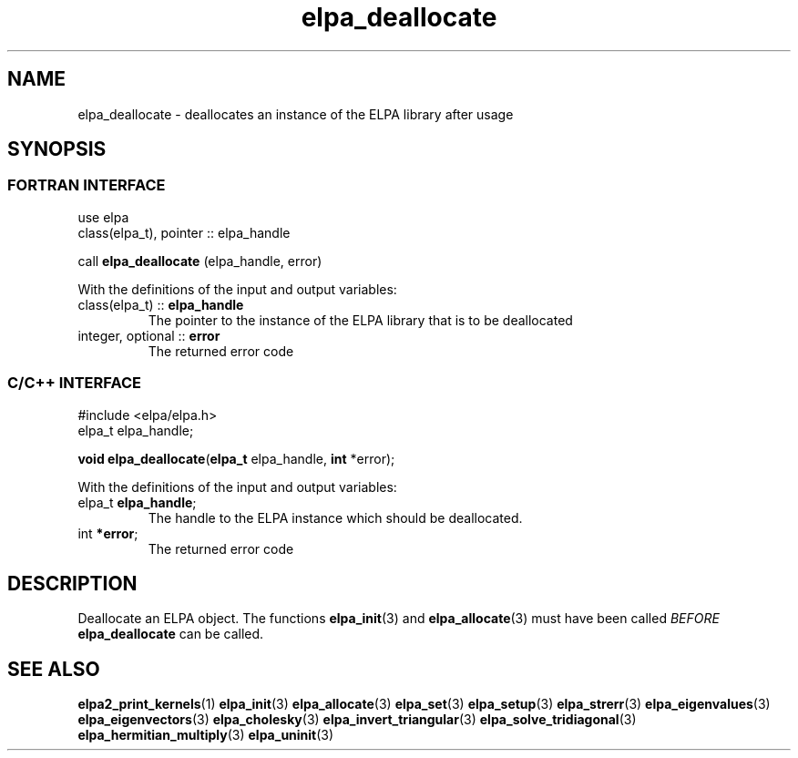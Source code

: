 .TH "elpa_deallocate" 3 "Thu Nov 28 2024" "ELPA" \" -*- nroff -*-
.ad l
.nh
.ss 12 0
.SH NAME
elpa_deallocate \- deallocates an instance of the ELPA library after usage
.br

.SH SYNOPSIS
.br
.SS FORTRAN INTERFACE
use elpa
.br
class(elpa_t), pointer :: elpa_handle
.br

call\fB elpa_deallocate\fP (elpa_handle, error)
.sp
With the definitions of the input and output variables:

.TP
class(elpa_t)     ::\fB elpa_handle \fP  
The pointer to the instance of the ELPA library that is to be deallocated
.TP
integer, optional ::\fB error \fP 
The returned error code
.br

.SS C/C++ INTERFACE
#include <elpa/elpa.h>
.br
elpa_t elpa_handle;

.br
\fBvoid\fP\fB elpa_deallocate\fP(\fBelpa_t\fP elpa_handle,\fB int\fP *error);
.sp
With the definitions of the input and output variables:

.TP
elpa_t \fB elpa_handle\fP; 
The handle to the ELPA instance which should be deallocated.
.TP
int \fB *error\fP;    
The returned error code
.br

.SH DESCRIPTION
Deallocate an ELPA object. The functions\fB elpa_init\fP(3) and\fB elpa_allocate\fP(3) must have been called\fI BEFORE\fP\fB elpa_deallocate\fP can be called.

.SH SEE ALSO
\fBelpa2_print_kernels\fP(1)\fB elpa_init\fP(3)\fB elpa_allocate\fP(3)\fB elpa_set\fP(3)\fB elpa_setup\fP(3)\fB elpa_strerr\fP(3)\fB elpa_eigenvalues\fP(3)\fB elpa_eigenvectors\fP(3)\fB elpa_cholesky\fP(3)\fB elpa_invert_triangular\fP(3)\fB elpa_solve_tridiagonal\fP(3)\fB elpa_hermitian_multiply\fP(3)\fB elpa_uninit\fP(3)
